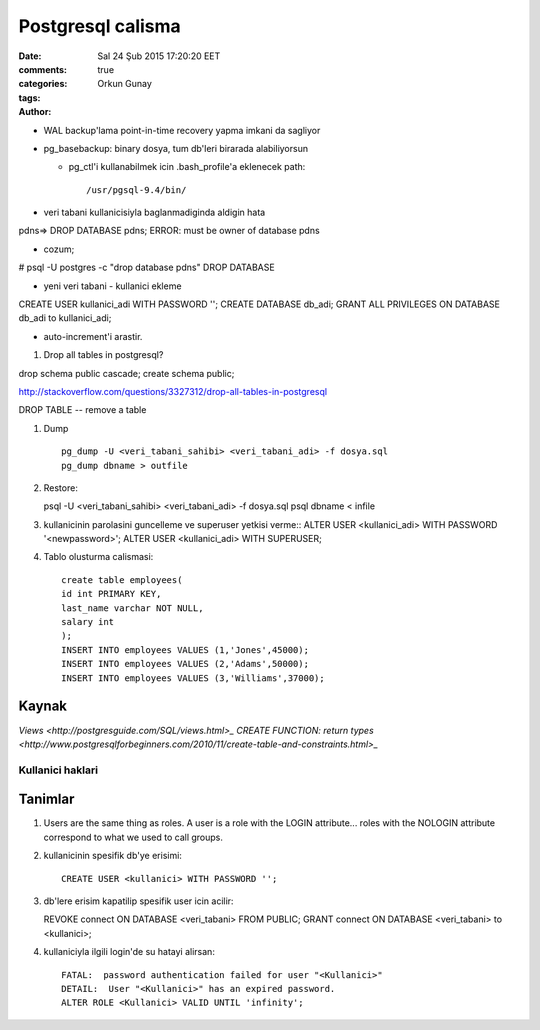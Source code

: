 ==================
Postgresql calisma
==================

:date: Sal 24 Şub 2015 17:20:20 EET
:comments: true
:categories: 
:tags: 
:Author: Orkun Gunay

* WAL backup'lama point-in-time recovery yapma imkani da sagliyor

* pg_basebackup: binary dosya, tum db'leri birarada alabiliyorsun

  * pg_ctl'i kullanabilmek icin .bash_profile'a eklenecek path::

    /usr/pgsql-9.4/bin/

* veri tabani kullanicisiyla baglanmadiginda aldigin hata
pdns=> DROP DATABASE pdns;
ERROR:  must be owner of database pdns

* cozum;
# psql -U postgres -c "drop database pdns"
DROP DATABASE

* yeni veri tabani - kullanici ekleme
CREATE USER kullanici_adi WITH PASSWORD '';
CREATE DATABASE db_adi;
GRANT ALL PRIVILEGES ON DATABASE db_adi to kullanici_adi;

* auto-increment'i arastir.


#. Drop all tables in postgresql?

drop schema public cascade;
create schema public;

http://stackoverflow.com/questions/3327312/drop-all-tables-in-postgresql

DROP TABLE -- remove a table

#. Dump ::

    pg_dump -U <veri_tabani_sahibi> <veri_tabani_adi> -f dosya.sql
    pg_dump dbname > outfile
  
#. Restore::

   psql -U <veri_tabani_sahibi> <veri_tabani_adi> -f dosya.sql
   psql dbname < infile


#. kullanicinin parolasini guncelleme ve superuser yetkisi verme::
   ALTER USER <kullanici_adi> WITH PASSWORD '<newpassword>';
   ALTER USER <kullanici_adi> WITH SUPERUSER;

#. Tablo olusturma calismasi::

    create table employees(
    id int PRIMARY KEY,
    last_name varchar NOT NULL,
    salary int
    );
    INSERT INTO employees VALUES (1,'Jones',45000);
    INSERT INTO employees VALUES (2,'Adams',50000);
    INSERT INTO employees VALUES (3,'Williams',37000); 

Kaynak
======

`Views <http://postgresguide.com/SQL/views.html>_`
`CREATE FUNCTION: return types <http://www.postgresqlforbeginners.com/2010/11/create-table-and-constraints.html>_`


Kullanici haklari 
~~~~~~~~~~~~~~~~~

Tanimlar
========

#. Users are the same thing as roles. A user is a role with the LOGIN
   attribute... roles with the NOLOGIN attribute correspond to what we used to
   call groups.

#. kullanicinin spesifik db'ye erisimi::

    CREATE USER <kullanici> WITH PASSWORD '';

#. db'lere erisim kapatilip spesifik user icin acilir::

   REVOKE connect ON DATABASE <veri_tabani> FROM PUBLIC;
   GRANT connect ON DATABASE <veri_tabani> to <kullanici>;

#. kullaniciyla ilgili login'de su hatayi alirsan::

    FATAL:  password authentication failed for user "<Kullanici>"
    DETAIL:  User "<Kullanici>" has an expired password.
    ALTER ROLE <Kullanici> VALID UNTIL 'infinity';


